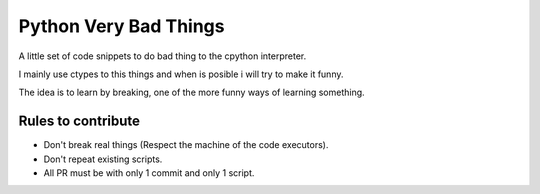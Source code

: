 Python Very Bad Things
======================

A little set of code snippets to do bad thing to the cpython interpreter.

I mainly use ctypes to this things and when is posible i will try to make it funny.

The idea is to learn by breaking, one of the more funny ways of learning something.

Rules to contribute
-------------------

* Don't break real things (Respect the machine of the code executors).
* Don't repeat existing scripts.
* All PR must be with only 1 commit and only 1 script.
